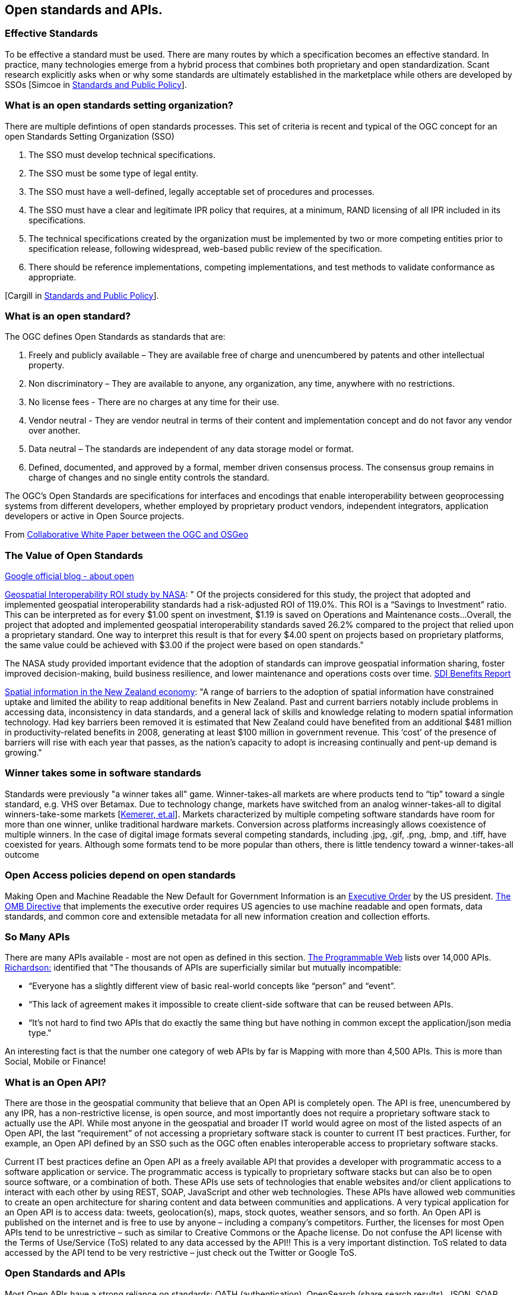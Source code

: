 == Open standards and APIs.	

=== Effective Standards

To be effective a standard must be used. There are many routes by which a specification becomes an effective standard. In practice, many technologies emerge from a hybrid process that combines both proprietary and open standardization. Scant research explicitly asks when or why some standards are ultimately established in the marketplace while others are developed by SSOs [Simcoe in http://www.cambridge.org/us/academic/subjects/economics/industrial-economics/standards-and-public-policy[Standards and Public Policy]].

=== What is an open standards setting organization? 

There are multiple defintions of open standards processes.  This set of criteria is recent and typical of the OGC concept for an open Standards Setting Organization (SSO)

1. The SSO must develop technical specifications.  
2. The SSO must be some type of legal entity.  
3. The SSO must have a well-defined, legally acceptable set of procedures and processes.  
4. The SSO must have a clear and legitimate IPR policy that requires, at a minimum, RAND licensing of all IPR included in its specifications.  
5. The technical specifications created by the organization must be implemented by two or more competing entities prior to specification release, following widespread, web-based public review of the specification.  
6. There should be reference implementations, competing implementations, and test methods to validate conformance as appropriate.

[Cargill in http://www.cambridge.org/us/academic/subjects/economics/industrial-economics/standards-and-public-policy[Standards and Public Policy]].

=== What is an open standard?

The OGC defines Open Standards as standards that are:

1. Freely and publicly available – They are available free of charge and unencumbered by patents and other intellectual property.
2. Non discriminatory – They are available to anyone, any organization, any time, anywhere with no restrictions.
3. No license fees - There are no charges at any time for their use.
4. Vendor neutral - They are vendor neutral in terms of their content and implementation concept and do not favor any vendor over another.
5. Data neutral – The standards are independent of any data storage model or format.
6. Defined, documented, and approved by a formal, member driven consensus process. The consensus group remains in charge of changes and no single entity controls the standard.

The OGC's Open Standards are specifications for interfaces and encodings that enable interoperability between geoprocessing systems from different developers, whether employed by proprietary product vendors, independent integrators, application developers or active in Open Source projects. 

From https://wiki.osgeo.org/wiki/Open_Source_and_Open_Standards#Open_Standards[Collaborative White Paper between the OGC and OSGeo]

=== The Value of Open Standards


https://googleblog.blogspot.com/2009/12/meaning-of-open.html[Google official blog - about open]

https://www.google.com/url?sa=t&rct=j&q=&esrc=s&source=web&cd=1&ved=0ahUKEwjcv_7ogdfKAhVLWz4KHYofAU4QFggcMAA&url=http%3A%2F%2Flasp.colorado.edu%2Fmedia%2Fprojects%2Fegy%2Ffiles%2FROI_Study.pdf&usg=AFQjCNHG81OZPasR7pOJuqMwVXWnN5uJ1A&sig2=3OcyzglH1J3s2GqMHSQM0A[Geospatial Interoperability ROI study by NASA]:  
" Of the projects considered for this study, the project that adopted and implemented geospatial interoperability standards had a risk-adjusted ROI of 119.0%. This ROI is a “Savings to Investment” ratio. This can be interpreted as for every $1.00 spent on investment, $1.19 is saved on Operations and Maintenance costs...Overall, the project that adopted and implemented geospatial interoperability standards saved 26.2% compared to the project that relied upon a proprietary standard. One way to interpret this result is that for every $4.00 spent on projects based on proprietary platforms, the same value could be achieved with $3.00 if the project were based on open standards."  

The NASA study provided important evidence that the adoption of standards can improve geospatial information sharing, foster improved decision-making, build business resilience, and lower maintenance and operations costs over time. http://www.ec-gis.org/sdi/ws/costbenefit2006/reports/report_sdi_crossbenefit%20.pdf[SDI Benefits Report]

http://www.acilallen.com.au/cms_files/ACIL_spatial%20information_NewZealand.pdf[Spatial information in the New Zealand economy]:
"A range of barriers to the adoption of spatial information have constrained uptake and limited the ability to reap additional benefits in New Zealand. Past and current barriers notably include problems in accessing data, inconsistency in data standards, and a general lack of skills and knowledge relating to modern spatial information technology.  
Had key barriers been removed it is estimated that New Zealand could have benefited from an additional $481 million in productivity-related benefits in 2008, generating at least $100 million in government revenue. This ‘cost’ of the presence of barriers will rise with each year that passes, as the nation’s capacity to adopt is increasing continually and pent-up demand is growing."  

=== Winner takes some in software standards

Standards were previously "a winner takes all" game.  Winner-takes-all markets are where products tend to “tip” toward a single standard, e.g. VHS over Betamax. Due to technology change, markets have switched from an analog winner-takes-all to digital winners-take-some markets [http://cacm.acm.org/magazines/2013/5/163756-strategies-for-tomorrows-winners-take-some-digital-goods-markets/fulltext[Kemerer, et.al]].   Markets characterized by multiple competing software standards have room for more than one winner, unlike traditional hardware markets. Conversion across platforms increasingly allows coexistence of multiple winners. In the case of digital image formats several competing standards, including .jpg, .gif, .png, .bmp, and .tiff, have coexisted for years. Although some formats tend to be more popular than others, there is little tendency toward a winner-takes-all outcome

=== Open Access policies depend on open standards

Making Open and Machine Readable the New Default for Government Information is an https://www.federalregister.gov/articles/2013/05/14/2013-11533/making-open-and-machine-readable-the-new-default-for-government-information[Executive Order] by the US president. https://www.whitehouse.gov/sites/default/files/omb/memoranda/2013/m-13-13.pdf[The OMB Directive] that implements the executive order requires US agencies to use machine readable and open formats, data standards, and common core and extensible metadata for all new information creation and collection efforts. 

=== So Many APIs

There are many APIs available - most are not open as defined in this section.  http://www.programmableweb.com/apis/directory[The Programmable Web] lists over 14,000 APIs.   http://blog.programmableweb.com/2013/10/07/api-design-is-stuck-in-2008/[Richardson:] identified that "The thousands of APIs are superficially similar but mutually incompatible: 

* “Everyone has a slightly different view of basic real-world concepts like “person” and “event”. 
* “This lack of agreement makes it impossible to create client-side software that can be reused between APIs. 
* “It’s not hard to find two APIs that do exactly the same thing but have nothing in common except the application/json media type."

An interesting fact is that the number one category of web APIs by far is Mapping with more than 4,500 APIs. This is more than Social, Mobile or Finance! 

=== What is an Open API?

There are those in the geospatial community that believe that an Open API is completely open. The API is free, unencumbered by any IPR, has a non-restrictive license, is open source, and most importantly does not require a proprietary software stack to actually use the API. While most anyone in the geospatial and broader IT world would agree on most of the listed aspects of an Open API, the last “requirement” of not accessing a proprietary software stack is counter to current IT best practices. Further, for example, an Open API defined by an SSO such as the OGC often enables interoperable access to proprietary software stacks.

Current IT best practices define an Open API as a freely available API that provides a developer with programmatic access to a software application or service. The programmatic access is typically to proprietary software stacks but can also be to open source software, or a combination of both. These APIs use sets of technologies that enable websites and/or client applications to interact with each other by using REST, SOAP, JavaScript and other web technologies.  These APIs have allowed web communities to create an open architecture for sharing content and data between communities and applications.  A very typical application for an Open API is to access data: tweets, geolocation(s), maps, stock quotes, weather sensors, and so forth. An Open API is published on the internet and is free to use by anyone – including a company’s competitors. Further, the licenses for most Open APIs tend to be unrestrictive – such as similar to Creative Commons or the Apache license. Do not confuse the API license with the Terms of Use/Service (ToS) related to any data accessed by the API!! This is a very important distinction. ToS related to data accessed by the API tend to be very restrictive – just check out the Twitter or Google ToS.

=== Open Standards and APIs

Most Open APIs have a strong reliance on standards: OATH (authentication), OpenSearch (share search results), JSON, SOAP, ISO 8601 (date and time), and many more. From an OGC perspective, there are many (hundreds?) of APIs that reference OGC interface and encoding standards. These API implementations of OGC standards are providing new requirements into the OGC standards process – and the ongoing discussions in the OGC about the role of APIs in the OGC standards development process. The OGC Members have developed several open APIs as part of the OGC standards process. So, the API itself can also be a standard. GeoAPI is an example.

The steps listed in the next Chapter support the development of Open APIs.
